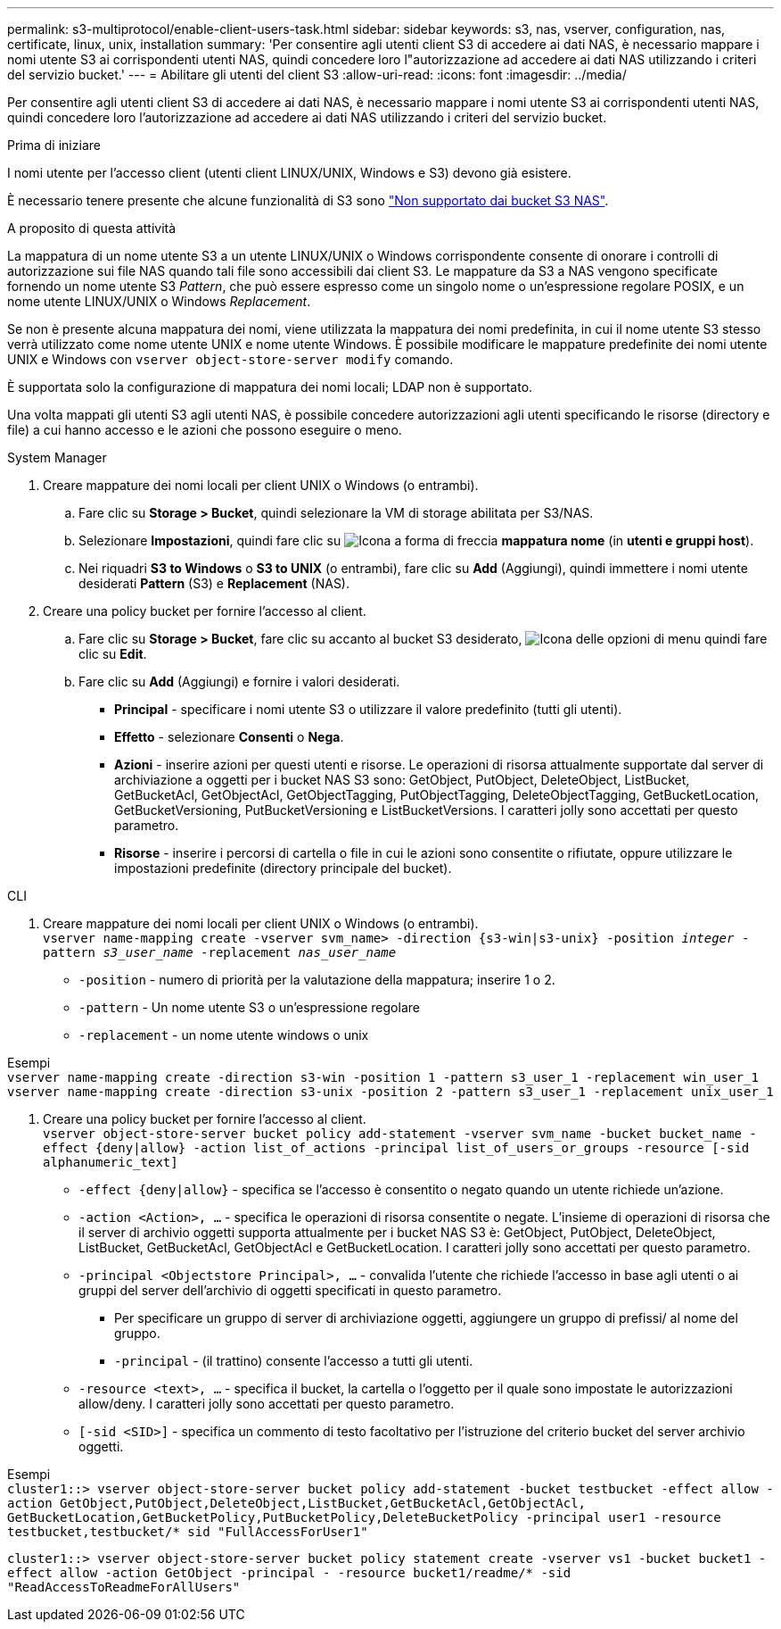 ---
permalink: s3-multiprotocol/enable-client-users-task.html 
sidebar: sidebar 
keywords: s3, nas, vserver, configuration, nas, certificate, linux, unix, installation 
summary: 'Per consentire agli utenti client S3 di accedere ai dati NAS, è necessario mappare i nomi utente S3 ai corrispondenti utenti NAS, quindi concedere loro l"autorizzazione ad accedere ai dati NAS utilizzando i criteri del servizio bucket.' 
---
= Abilitare gli utenti del client S3
:allow-uri-read: 
:icons: font
:imagesdir: ../media/


[role="lead"]
Per consentire agli utenti client S3 di accedere ai dati NAS, è necessario mappare i nomi utente S3 ai corrispondenti utenti NAS, quindi concedere loro l'autorizzazione ad accedere ai dati NAS utilizzando i criteri del servizio bucket.

.Prima di iniziare
I nomi utente per l'accesso client (utenti client LINUX/UNIX, Windows e S3) devono già esistere.

È necessario tenere presente che alcune funzionalità di S3 sono link:index.html#nas-functionality-not-currently-supported-by-s3-nas-buckets["Non supportato dai bucket S3 NAS"].

.A proposito di questa attività
La mappatura di un nome utente S3 a un utente LINUX/UNIX o Windows corrispondente consente di onorare i controlli di autorizzazione sui file NAS quando tali file sono accessibili dai client S3. Le mappature da S3 a NAS vengono specificate fornendo un nome utente S3 _Pattern_, che può essere espresso come un singolo nome o un'espressione regolare POSIX, e un nome utente LINUX/UNIX o Windows _Replacement_.

Se non è presente alcuna mappatura dei nomi, viene utilizzata la mappatura dei nomi predefinita, in cui il nome utente S3 stesso verrà utilizzato come nome utente UNIX e nome utente Windows. È possibile modificare le mappature predefinite dei nomi utente UNIX e Windows con `vserver object-store-server modify` comando.

È supportata solo la configurazione di mappatura dei nomi locali; LDAP non è supportato.

Una volta mappati gli utenti S3 agli utenti NAS, è possibile concedere autorizzazioni agli utenti specificando le risorse (directory e file) a cui hanno accesso e le azioni che possono eseguire o meno.

[role="tabbed-block"]
====
.System Manager
--
. Creare mappature dei nomi locali per client UNIX o Windows (o entrambi).
+
.. Fare clic su *Storage > Bucket*, quindi selezionare la VM di storage abilitata per S3/NAS.
.. Selezionare *Impostazioni*, quindi fare clic su image:../media/icon_arrow.gif["Icona a forma di freccia"] *mappatura nome* (in *utenti e gruppi host*).
.. Nei riquadri *S3 to Windows* o *S3 to UNIX* (o entrambi), fare clic su *Add* (Aggiungi), quindi immettere i nomi utente desiderati *Pattern* (S3) e *Replacement* (NAS).


. Creare una policy bucket per fornire l'accesso al client.
+
.. Fare clic su *Storage > Bucket*, fare clic su accanto al bucket S3 desiderato, image:../media/icon_kabob.gif["Icona delle opzioni di menu"] quindi fare clic su *Edit*.
.. Fare clic su *Add* (Aggiungi) e fornire i valori desiderati.
+
*** *Principal* - specificare i nomi utente S3 o utilizzare il valore predefinito (tutti gli utenti).
*** *Effetto* - selezionare *Consenti* o *Nega*.
*** *Azioni* - inserire azioni per questi utenti e risorse. Le operazioni di risorsa attualmente supportate dal server di archiviazione a oggetti per i bucket NAS S3 sono: GetObject, PutObject, DeleteObject, ListBucket, GetBucketAcl, GetObjectAcl, GetObjectTagging, PutObjectTagging, DeleteObjectTagging, GetBucketLocation, GetBucketVersioning, PutBucketVersioning e ListBucketVersions. I caratteri jolly sono accettati per questo parametro.
*** *Risorse* - inserire i percorsi di cartella o file in cui le azioni sono consentite o rifiutate, oppure utilizzare le impostazioni predefinite (directory principale del bucket).






--
.CLI
--
. Creare mappature dei nomi locali per client UNIX o Windows (o entrambi). +
`vserver name-mapping create -vserver svm_name> -direction {s3-win|s3-unix} -position _integer_ -pattern _s3_user_name_ -replacement _nas_user_name_`
+
** `-position` - numero di priorità per la valutazione della mappatura; inserire 1 o 2.
** `-pattern` - Un nome utente S3 o un'espressione regolare
** `-replacement` - un nome utente windows o unix




Esempi +
`vserver name-mapping create -direction s3-win -position 1 -pattern s3_user_1 -replacement win_user_1
vserver name-mapping create -direction s3-unix -position 2 -pattern s3_user_1 -replacement unix_user_1`

. Creare una policy bucket per fornire l'accesso al client. +
`vserver object-store-server bucket policy add-statement -vserver svm_name -bucket bucket_name -effect {deny|allow}  -action list_of_actions -principal list_of_users_or_groups -resource [-sid alphanumeric_text]`
+
** `-effect {deny|allow}` - specifica se l'accesso è consentito o negato quando un utente richiede un'azione.
** `-action <Action>, ...` - specifica le operazioni di risorsa consentite o negate. L'insieme di operazioni di risorsa che il server di archivio oggetti supporta attualmente per i bucket NAS S3 è: GetObject, PutObject, DeleteObject, ListBucket, GetBucketAcl, GetObjectAcl e GetBucketLocation. I caratteri jolly sono accettati per questo parametro.
** `-principal <Objectstore Principal>, ...` - convalida l'utente che richiede l'accesso in base agli utenti o ai gruppi del server dell'archivio di oggetti specificati in questo parametro.
+
*** Per specificare un gruppo di server di archiviazione oggetti, aggiungere un gruppo di prefissi/ al nome del gruppo.
*** `-principal` - (il trattino) consente l'accesso a tutti gli utenti.


** `-resource <text>, ...` - specifica il bucket, la cartella o l'oggetto per il quale sono impostate le autorizzazioni allow/deny. I caratteri jolly sono accettati per questo parametro.
** `[-sid <SID>]` - specifica un commento di testo facoltativo per l'istruzione del criterio bucket del server archivio oggetti.




Esempi +
`cluster1::> vserver object-store-server bucket policy add-statement -bucket testbucket -effect allow -action  GetObject,PutObject,DeleteObject,ListBucket,GetBucketAcl,GetObjectAcl, GetBucketLocation,GetBucketPolicy,PutBucketPolicy,DeleteBucketPolicy -principal user1 -resource testbucket,testbucket/* sid "FullAccessForUser1"`

`cluster1::> vserver object-store-server bucket policy statement create -vserver vs1 -bucket bucket1 -effect allow -action GetObject -principal - -resource bucket1/readme/* -sid "ReadAccessToReadmeForAllUsers"`

--
====